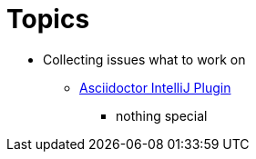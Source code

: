 = Topics

* Collecting issues what to work on

** https://github.com/asciidoctor/asciidoctor-intellij-plugin/issues[Asciidoctor IntelliJ Plugin]
*** nothing special
